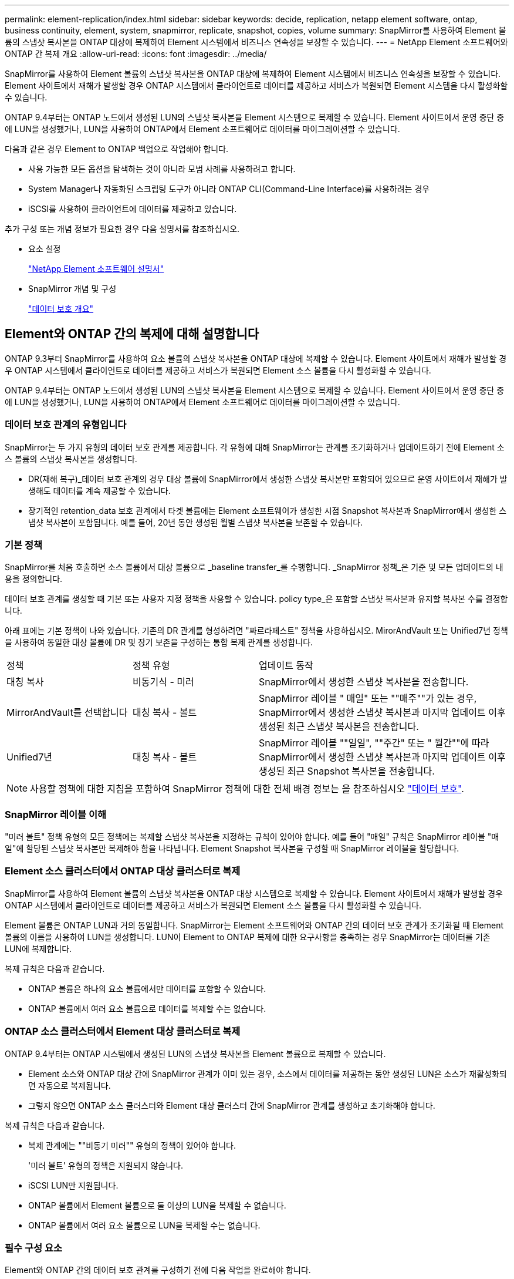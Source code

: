 ---
permalink: element-replication/index.html 
sidebar: sidebar 
keywords: decide, replication, netapp element software, ontap, business continuity, element, system, snapmirror, replicate, snapshot, copies, volume 
summary: SnapMirror를 사용하여 Element 볼륨의 스냅샷 복사본을 ONTAP 대상에 복제하여 Element 시스템에서 비즈니스 연속성을 보장할 수 있습니다. 
---
= NetApp Element 소프트웨어와 ONTAP 간 복제 개요
:allow-uri-read: 
:icons: font
:imagesdir: ../media/


[role="lead"]
SnapMirror를 사용하여 Element 볼륨의 스냅샷 복사본을 ONTAP 대상에 복제하여 Element 시스템에서 비즈니스 연속성을 보장할 수 있습니다. Element 사이트에서 재해가 발생할 경우 ONTAP 시스템에서 클라이언트로 데이터를 제공하고 서비스가 복원되면 Element 시스템을 다시 활성화할 수 있습니다.

ONTAP 9.4부터는 ONTAP 노드에서 생성된 LUN의 스냅샷 복사본을 Element 시스템으로 복제할 수 있습니다. Element 사이트에서 운영 중단 중에 LUN을 생성했거나, LUN을 사용하여 ONTAP에서 Element 소프트웨어로 데이터를 마이그레이션할 수 있습니다.

다음과 같은 경우 Element to ONTAP 백업으로 작업해야 합니다.

* 사용 가능한 모든 옵션을 탐색하는 것이 아니라 모범 사례를 사용하려고 합니다.
* System Manager나 자동화된 스크립팅 도구가 아니라 ONTAP CLI(Command-Line Interface)를 사용하려는 경우
* iSCSI를 사용하여 클라이언트에 데이터를 제공하고 있습니다.


추가 구성 또는 개념 정보가 필요한 경우 다음 설명서를 참조하십시오.

* 요소 설정
+
https://docs.netapp.com/us-en/element-software/index.html["NetApp Element 소프트웨어 설명서"^]

* SnapMirror 개념 및 구성
+
link:../data-protection/index.html["데이터 보호 개요"]





== Element와 ONTAP 간의 복제에 대해 설명합니다

ONTAP 9.3부터 SnapMirror를 사용하여 요소 볼륨의 스냅샷 복사본을 ONTAP 대상에 복제할 수 있습니다. Element 사이트에서 재해가 발생할 경우 ONTAP 시스템에서 클라이언트로 데이터를 제공하고 서비스가 복원되면 Element 소스 볼륨을 다시 활성화할 수 있습니다.

ONTAP 9.4부터는 ONTAP 노드에서 생성된 LUN의 스냅샷 복사본을 Element 시스템으로 복제할 수 있습니다. Element 사이트에서 운영 중단 중에 LUN을 생성했거나, LUN을 사용하여 ONTAP에서 Element 소프트웨어로 데이터를 마이그레이션할 수 있습니다.



=== 데이터 보호 관계의 유형입니다

SnapMirror는 두 가지 유형의 데이터 보호 관계를 제공합니다. 각 유형에 대해 SnapMirror는 관계를 초기화하거나 업데이트하기 전에 Element 소스 볼륨의 스냅샷 복사본을 생성합니다.

* DR(재해 복구)_데이터 보호 관계의 경우 대상 볼륨에 SnapMirror에서 생성한 스냅샷 복사본만 포함되어 있으므로 운영 사이트에서 재해가 발생해도 데이터를 계속 제공할 수 있습니다.
* 장기적인 retention_data 보호 관계에서 타겟 볼륨에는 Element 소프트웨어가 생성한 시점 Snapshot 복사본과 SnapMirror에서 생성한 스냅샷 복사본이 포함됩니다. 예를 들어, 20년 동안 생성된 월별 스냅샷 복사본을 보존할 수 있습니다.




=== 기본 정책

SnapMirror를 처음 호출하면 소스 볼륨에서 대상 볼륨으로 _baseline transfer_를 수행합니다. _SnapMirror 정책_은 기준 및 모든 업데이트의 내용을 정의합니다.

데이터 보호 관계를 생성할 때 기본 또는 사용자 지정 정책을 사용할 수 있습니다. policy type_은 포함할 스냅샷 복사본과 유지할 복사본 수를 결정합니다.

아래 표에는 기본 정책이 나와 있습니다. 기존의 DR 관계를 형성하려면 "짜르라페스트" 정책을 사용하십시오. MirorAndVault 또는 Unified7년 정책을 사용하여 동일한 대상 볼륨에 DR 및 장기 보존을 구성하는 통합 복제 관계를 생성합니다.

[cols="25,25,50"]
|===


| 정책 | 정책 유형 | 업데이트 동작 


 a| 
대칭 복사
 a| 
비동기식 - 미러
 a| 
SnapMirror에서 생성한 스냅샷 복사본을 전송합니다.



 a| 
MirrorAndVault를 선택합니다
 a| 
대칭 복사 - 볼트
 a| 
SnapMirror 레이블 " 매일" 또는 ""매주""가 있는 경우, SnapMirror에서 생성한 스냅샷 복사본과 마지막 업데이트 이후 생성된 최근 스냅샷 복사본을 전송합니다.



 a| 
Unified7년
 a| 
대칭 복사 - 볼트
 a| 
SnapMirror 레이블 ""일일", ""주간" 또는 " 월간""에 따라 SnapMirror에서 생성한 스냅샷 복사본과 마지막 업데이트 이후 생성된 최근 Snapshot 복사본을 전송합니다.

|===
[NOTE]
====
사용할 정책에 대한 지침을 포함하여 SnapMirror 정책에 대한 전체 배경 정보는 을 참조하십시오 link:../data-protection/index.html["데이터 보호"].

====


=== SnapMirror 레이블 이해

"미러 볼트" 정책 유형의 모든 정책에는 복제할 스냅샷 복사본을 지정하는 규칙이 있어야 합니다. 예를 들어 "매일" 규칙은 SnapMirror 레이블 "매일"에 할당된 스냅샷 복사본만 복제해야 함을 나타냅니다. Element Snapshot 복사본을 구성할 때 SnapMirror 레이블을 할당합니다.



=== Element 소스 클러스터에서 ONTAP 대상 클러스터로 복제

SnapMirror를 사용하여 Element 볼륨의 스냅샷 복사본을 ONTAP 대상 시스템으로 복제할 수 있습니다. Element 사이트에서 재해가 발생할 경우 ONTAP 시스템에서 클라이언트로 데이터를 제공하고 서비스가 복원되면 Element 소스 볼륨을 다시 활성화할 수 있습니다.

Element 볼륨은 ONTAP LUN과 거의 동일합니다. SnapMirror는 Element 소프트웨어와 ONTAP 간의 데이터 보호 관계가 초기화될 때 Element 볼륨의 이름을 사용하여 LUN을 생성합니다. LUN이 Element to ONTAP 복제에 대한 요구사항을 충족하는 경우 SnapMirror는 데이터를 기존 LUN에 복제합니다.

복제 규칙은 다음과 같습니다.

* ONTAP 볼륨은 하나의 요소 볼륨에서만 데이터를 포함할 수 있습니다.
* ONTAP 볼륨에서 여러 요소 볼륨으로 데이터를 복제할 수는 없습니다.




=== ONTAP 소스 클러스터에서 Element 대상 클러스터로 복제

ONTAP 9.4부터는 ONTAP 시스템에서 생성된 LUN의 스냅샷 복사본을 Element 볼륨으로 복제할 수 있습니다.

* Element 소스와 ONTAP 대상 간에 SnapMirror 관계가 이미 있는 경우, 소스에서 데이터를 제공하는 동안 생성된 LUN은 소스가 재활성화되면 자동으로 복제됩니다.
* 그렇지 않으면 ONTAP 소스 클러스터와 Element 대상 클러스터 간에 SnapMirror 관계를 생성하고 초기화해야 합니다.


복제 규칙은 다음과 같습니다.

* 복제 관계에는 ""비동기 미러"" 유형의 정책이 있어야 합니다.
+
'미러 볼트' 유형의 정책은 지원되지 않습니다.

* iSCSI LUN만 지원됩니다.
* ONTAP 볼륨에서 Element 볼륨으로 둘 이상의 LUN을 복제할 수 없습니다.
* ONTAP 볼륨에서 여러 요소 볼륨으로 LUN을 복제할 수는 없습니다.




=== 필수 구성 요소

Element와 ONTAP 간의 데이터 보호 관계를 구성하기 전에 다음 작업을 완료해야 합니다.

* Element 클러스터는 NetApp Element 소프트웨어 버전 10.1 이상을 실행해야 합니다.
* ONTAP 클러스터는 ONTAP 9.3 이상을 실행해야 합니다.
* ONTAP 클러스터에서 SnapMirror 라이센스가 있어야 합니다.
* 예상 데이터 전송을 처리할 수 있을 정도로 큰 볼륨을 Element 및 ONTAP 클러스터에 구성해야 합니다.
* "미러 볼트" 정책 유형을 사용하는 경우, Element 스냅샷 복사본을 복제하기 위해 SnapMirror 레이블을 구성해야 합니다.
+
[NOTE]
====
Element 소프트웨어 웹 UI에서만 이 작업을 수행할 수 있습니다. 자세한 내용은 를 참조하십시오 link:https://docs.netapp.com/us-en/element-software/index.html["NetApp Element 소프트웨어 설명서"]

====
* 포트 5010을 사용할 수 있는지 확인해야 합니다.
* 대상 볼륨을 이동해야 할 수 있다고 예상하는 경우 소스와 대상 간에 전체 메시 연결이 존재하는지 확인해야 합니다. Element 소스 클러스터의 모든 노드는 ONTAP 대상 클러스터의 모든 노드와 통신할 수 있어야 합니다.




=== 지원 세부 정보

다음 표에는 Element to ONTAP 백업에 대한 지원 세부 정보가 나와 있습니다.

[cols="25,75"]
|===


| 리소스 또는 기능 | 지원 세부 정보 


 a| 
SnapMirror를 참조하십시오
 a| 
* SnapMirror 복원 기능은 지원되지 않습니다.
* 무르알스냅샷, XDPDefault 정책은 지원되지 않습니다.
* "볼트" 정책 유형은 지원되지 않습니다.
* 시스템 정의 규칙 ""ALL_SOURCE_SNAPSHOTS""는 지원되지 않습니다.
* "미러 볼트" 정책 유형은 Element 소프트웨어에서 ONTAP로의 복제에 대해서만 지원됩니다. ONTAP에서 Element 소프트웨어로 복제하려면 ""비동기 미러""를 사용하십시오.
* 스냅샷 정책 추가 규칙의 '-schedule' 및 '-prefix' 옵션은 지원되지 않습니다.
* 냅미러 재동기화를 위한 '-preserve' 및 '-quick-resync' 옵션은 지원되지 않습니다.
* 스토리지 효율성이 유지되지 않습니다.
* 팬아웃 및 캐스케이드 데이터 보호 구축은 지원되지 않습니다.




 a| 
ONTAP
 a| 
* ONTAP Select는 ONTAP 9.4 및 Element 10.3부터 지원됩니다.
* Cloud Volumes ONTAP는 ONTAP 9.5 및 Element 11.0부터 지원됩니다.




 a| 
요소
 a| 
* 볼륨 크기 제한은 8TiB입니다.
* 볼륨 블록 크기는 512바이트여야 합니다. 4K 바이트 블록 크기는 지원되지 않습니다.
* 볼륨 크기는 1MiB의 배수여야 합니다.
* 볼륨 특성은 보존되지 않습니다.
* 복제할 스냅샷 복사본의 최대 수는 30개입니다.




 a| 
네트워크
 a| 
* 전송당 단일 TCP 연결이 허용됩니다.
* Element 노드는 IP 주소로 지정해야 합니다. DNS 호스트 이름 조회가 지원되지 않습니다.
* IPspace는 지원되지 않습니다.




 a| 
SnapLock
 a| 
SnapLock 볼륨은 지원되지 않습니다.



 a| 
FlexGroup
 a| 
FlexGroup 볼륨은 지원되지 않습니다.



 a| 
SVM DR
 a| 
SVM DR 구성의 ONTAP 볼륨은 지원되지 않습니다.



 a| 
MetroCluster
 a| 
MetroCluster 구성의 ONTAP 볼륨은 지원되지 않습니다.

|===